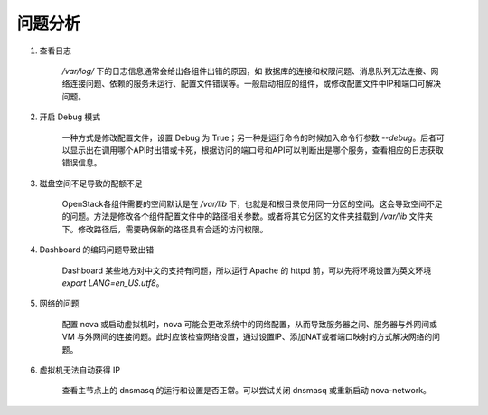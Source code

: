问题分析
==========

1. 查看日志

    `/var/log/` 下的日志信息通常会给出各组件出错的原因，如 数据库的连接和权限问题、消息队列无法连接、网络连接问题、依赖的服务未运行、配置文件错误等。一般启动相应的组件，或修改配置文件中IP和端口可解决问题。
    
2. 开启 Debug 模式
    
    一种方式是修改配置文件，设置 Debug 为 True；另一种是运行命令的时候加入命令行参数 `--debug`。后者可以显示出在调用哪个API时出错或卡死，根据访问的端口号和API可以判断出是哪个服务，查看相应的日志获取错误信息。
    
3. 磁盘空间不足导致的配额不足

    OpenStack各组件需要的空间默认是在 `/var/lib` 下，也就是和根目录使用同一分区的空间。这会导致空间不足的问题。方法是修改各个组件配置文件中的路径相关参数。或者将其它分区的文件夹挂载到 `/var/lib` 文件夹下。修改路径后，需要确保新的路径具有合适的访问权限。
    
4. Dashboard 的编码问题导致出错
    
    Dashboard 某些地方对中文的支持有问题，所以运行 Apache 的 httpd 前，可以先将环境设置为英文环境 `export LANG=en_US.utf8`。
    
5. 网络的问题

    配置 nova 或启动虚拟机时，nova 可能会更改系统中的网络配置，从而导致服务器之间、服务器与外网间或 VM 与外网间的连接问题。此时应该检查网络设置，通过设置IP、添加NAT或者端口映射的方式解决网络的问题。
    
6. 虚拟机无法自动获得 IP

    查看主节点上的 dnsmasq 的运行和设置是否正常。可以尝试关闭 dnsmasq 或重新启动 nova-network。
